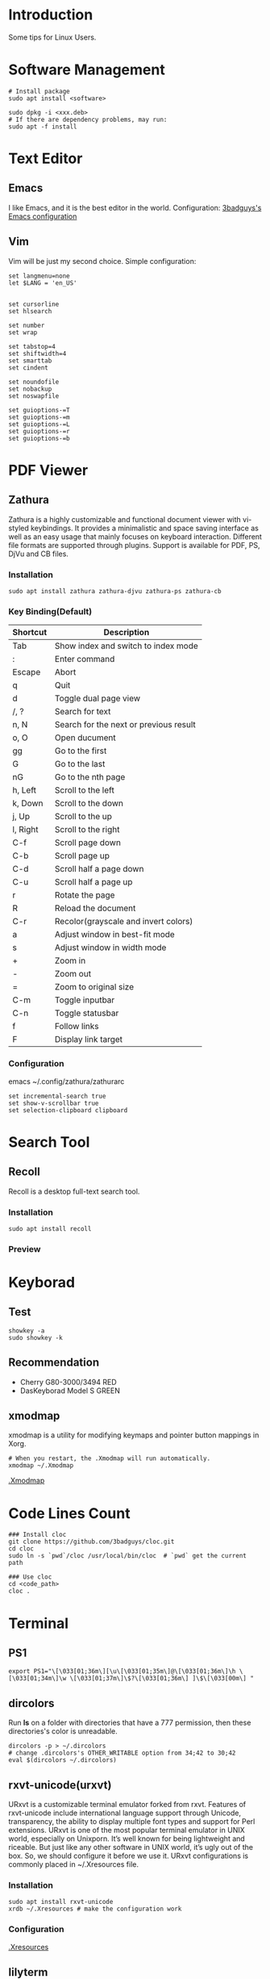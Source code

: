 * Introduction
Some tips for Linux Users.

* Software Management
#+BEGIN_SRC shell
  # Install package
  sudo apt install <software>

  sudo dpkg -i <xxx.deb>
  # If there are dependency problems, may run:
  sudo apt -f install
#+END_SRC

* Text Editor
** Emacs
I like Emacs, and it is the best editor in the world.
Configuration: [[https://github.com/3badguys/.emacs.d][3badguys's Emacs configuration]]

** Vim
Vim will be just my second choice.
Simple configuration:
#+BEGIN_SRC shell
  set langmenu=none
  let $LANG = 'en_US'


  set cursorline
  set hlsearch

  set number
  set wrap

  set tabstop=4
  set shiftwidth=4
  set smarttab
  set cindent

  set noundofile
  set nobackup
  set noswapfile

  set guioptions-=T
  set guioptions-=m
  set guioptions-=L
  set guioptions-=r
  set guioptions-=b
#+END_SRC

* PDF Viewer
** Zathura
Zathura is a highly customizable and functional document viewer with vi-styled keybindings. It provides a minimalistic and space saving interface as well as an easy usage that mainly focuses on keyboard interaction. Different file formats are supported through plugins. Support is available for PDF, PS, DjVu and CB files.

*** Installation
#+BEGIN_SRC shell
sudo apt install zathura zathura-djvu zathura-ps zathura-cb
#+END_SRC

*** Key Binding(Default)
| Shortcut | Description                            |
|----------+----------------------------------------|
| Tab      | Show index and switch to index mode    |
| :        | Enter command                          |
| Escape   | Abort                                  |
| q        | Quit                                   |
| d        | Toggle dual page view                  |
| /, ?     | Search for text                        |
| n, N     | Search for the next or previous result |
| o, O     | Open ducument                          |
| gg       | Go to the first                        |
| G        | Go to the last                         |
| nG       | Go to the nth page                     |
| h, Left  | Scroll to the left                     |
| k, Down  | Scroll to the down                     |
| j, Up    | Scroll to the up                       |
| l, Right | Scroll to the right                    |
| C-f      | Scroll page down                       |
| C-b      | Scroll page up                         |
| C-d      | Scroll half a page down                |
| C-u      | Scroll half a page up                  |
| r        | Rotate the page                        |
| R        | Reload the document                    |
| C-r      | Recolor(grayscale and invert colors)   |
| a        | Adjust window in best-fit mode         |
| s        | Adjust window in width mode            |
| +        | Zoom in                                |
| -        | Zoom out                               |
| =        | Zoom to original size                  |
| C-m      | Toggle inputbar                        |
| C-n      | Toggle statusbar                       |
| f        | Follow links                           |
| F        | Display link target                    |

*** Configuration
emacs ~/.config/zathura/zathurarc
#+BEGIN_SRC shell
set incremental-search true
set show-v-scrollbar true
set selection-clipboard clipboard
#+END_SRC

* Search Tool
** Recoll
Recoll is a desktop full-text search tool.

*** Installation
#+BEGIN_SRC shell
sudo apt install recoll
#+END_SRC

*** Preview
[[./pictures/Recoll.png]]

* Keyborad
** Test
#+BEGIN_SRC shell
  showkey -a
  sudo showkey -k
#+END_SRC

** Recommendation
+ Cherry G80-3000/3494 RED
+ DasKeyborad Model S GREEN

** xmodmap
xmodmap is a utility for modifying keymaps and pointer button mappings in Xorg.
#+BEGIN_SRC shell
  # When you restart, the .Xmodmap will run automatically.
  xmodmap ~/.Xmodmap
#+END_SRC
[[file:dotfiles/.Xmodmap][.Xmodmap]]

* Code Lines Count
#+BEGIN_SRC shell
  ### Install cloc
  git clone https://github.com/3badguys/cloc.git
  cd cloc
  sudo ln -s `pwd`/cloc /usr/local/bin/cloc  # `pwd` get the current path

  ### Use cloc
  cd <code_path>
  cloc .
#+END_SRC

* Terminal
** PS1
#+BEGIN_SRC shell
  export PS1="\[\033[01;36m\][\u\[\033[01;35m\]@\[\033[01;36m\]\h \[\033[01;34m\]\w \[\033[01;37m\]\$?\[\033[01;36m\] ]\$\[\033[00m\] "
#+END_SRC

** dircolors
Run *ls* on a folder with directories that have a 777 permission, then these directories's color is unreadable.

#+BEGIN_SRC shell
  dircolors -p > ~/.dircolors
  # change .dircolors's OTHER_WRITABLE option from 34;42 to 30;42
  eval $(dircolors ~/.dircolors)
#+END_SRC

** rxvt-unicode(urxvt)
URxvt is a customizable terminal emulator forked from rxvt. Features of rxvt-unicode include international language support through Unicode, transparency, the ability to display multiple font types and support for Perl extensions. URxvt is one of the most popular terminal emulator in UNIX world, especially on Unixporn. It’s well known for being lightweight and riceable. But just like any other software in UNIX world, it’s ugly out of the box. So, we should configure it before we use it. URxvt configurations is commonly placed in ~/.Xresources file.

*** Installation
#+BEGIN_SRC shell
  sudo apt install rxvt-unicode
  xrdb ~/.Xresources # make the configuration work
#+END_SRC

*** Configuration
[[file:dotfiles/.Xresources][.Xresources]]

** lilyterm
LilyTerm is a terminal emulator based off of libvte that aims to be fast and lightweight, Licensed under GPLv3.

*** Installation
#+BEGIN_SRC shell
  sudo apt install libvte-dev

  git clone https://github.com/Tetralet/LilyTerm.git
  cd LilyTerm
  ./configure
  make
  sudo make install
#+END_SRC

*** Configuration
[[file:dotfiles/lilyterm/default.conf][default.conf]]

** tmux
tmux is a terminal multiplexer for Unix-like operating systems. It allows multiple terminal sessions to be accessed simultaneously in a single window. It is useful for running more than one command-line program at the same time. It can also be used to detach processes from their controlling terminals, allowing SSH sessions to remain active without being visible.

*** Installation
#+BEGIN_SRC shell
  sudo apt install tmux

  # cygwin copy to system clipborad
  # use tmux-yank plugin
  git clone https://github.com/tmux-plugins/tmux-yank
  # cygutils contain getclip/putclip
  apt-cyg install cygutils-extra
#+END_SRC

*** Configuration
[[file:dotfiles/.tmux.conf][.tmux.conf]]

*** CheatSheet
[[file:material/tmux_cheat_sheet.pdf][tmux_cheat_sheet]]

** mintty
If you use git-bash or cygwin in windows system, you may consider to config your mintty terminal through [[file:dotfiles/.minttyrc][.minttyrc]]:
#+BEGIN_SRC  shell
  #
  # dotfiles/.minttyrc - Configuration file for mintty terminal
  #

  BoldAsFont=no
  Font=Consolas
  FontHeight=11
  Rows=45
  Term=xterm-256color

  ForegroundColour=131,148,150
  BackgroundColour=0,43,54
  CursorColour=220,50,47

  Black=7,54,66
  BoldBlack=0,43,54
  Red=220,50,47
  BoldRed=203,75,22
  Green=133,153,0
  BoldGreen=88,110,117
  Yellow=181,137,0
  BoldYellow=101,123,131
  Blue=38,139,210
  BoldBlue=131,148,150
  Magenta=211,54,130
  BoldMagenta=108,113,196
  Cyan=42,161,152
  BoldCyan=147,161,161
  White=238,232,213
  BoldWhite=253,246,227

  Scrollbar=none

  CursorType=block

#+END_SRC

* Git
** Installation
#+BEGIN_SRC shell
  sudo apt install git
  git --version
#+END_SRC

** Completion
The function of completion just like git bash.
#+BEGIN_SRC shell
  git clone https://github.com/git/git.git
  cp git/contrib/completion/git-completion.bash ~/.git-completion.bash
  # Add the next line to ~/.bashrc
  source ~/.git-completion.bash
#+END_SRC

** Frequently-used command
#+BEGIN_SRC shell
  git clone <repo-url>

  git status
  git log

  git diff
  git diff --stat
  git diff <commit-id> --stat

  git branch
  git branch -a
  git checkout <branch-name>

  git remote -v
  git remote add origin <remote-url>

  # merge upstream to local
  git remote add upstream <upstream-url>
  git fetch upstream
  git merge upstream/master

  # config file is ~/.gitconfig
  git config --list
  git config --global user.name <user-name>
  git config --global user.email <user-email>
  git config --global core.editor emacs
  # avoid to input username and password
  git config --global credential.helper store
  # run git command in eshell, to avoid `WARNING: terminal is not fully functional`
  git config --global core.pager '`test "$TERM" = "dumb" && echo cat || echo less`'

  git reset <commit-id> --hard

  git checkout -b <local-branch> <remote-branch>

  git add .
  git commit -m "commit-massage"
  git push origin <remote-branch>

  git commit --amend
  git push orgin <remote-branch>

  git rebase -i HEAD~2
  git push -f origin <remote-branch>

  git checkout <master_branch>
  git pull
  git checkout <develop_branch>
  git rebase <master_branch>
  git push -f origin <develop_branch>

  # handle conflicts
  # method 1. by cherry-pick
  git checkout <master_branch>
  git branch -D <develop_branch> # record develop_branch's newest commit-id as <new_commit_id>
  git pull
  git checkout -b <develop_branch>
  git cherry-pick <new_commit_id>
  # after handle conflicts, continue to cherry-pick
  git cherry-pick --continue
  git push -f origin <develop_branch>
  # method 2. by rebase
  git checkout <master_branch>
  git pull
  git checkout <develop_branch>
  git rebase <master_branch>
  # after handle confilcts, continue to rebase
  git rebase --continue
  git push -f origin <develop_branch>

  # delete a remote branch
  git push origin --delete <remote-branch>
  # Alternative: push a empty local branch to remote
  git push origin :<remote-branch>

  # save a stash
  git stash
  git stash save "stash_message"
  # list stash
  git stash list
  # show the last stash
  git stash show
  # show the specific stash
  git stash show stash@{index}
  # apply the last stash
  git stash apply
  # apply the specific stash
  git stash apply stash@{index}
  # drop the last stash
  git stash drop
  # drop the special stash
  git stash drop stash@{index}
  # apply the last stash and drop it
  git stash pop
  # apply the specific stash and drop it
  git stash pop stash@{index}
  # clear all stash
  git stash clear
#+END_SRC

** git submodule
Submodules allow you to keep a Git repository as a subdirectory of another Git repository. This lets you clone another repository into your project and keep your commits separate.
#+BEGIN_SRC shell
  # Add a submodule, .gitmodules will be changed
  git submodule add {remote_url} {local_path}

  # After clone a project contain submodules
  git submodule init
  git submodule update
  # Alternative
  git submodule update --init --recursive

  # Delete a submodule
  rm -rf {local_path}
  emacs .gitmodules
  emacs .git/config
  rm -rf .git/modules/{local_path}
#+END_SRC

** tig
Tig is an ncurses-based text-mode interface for git. It functions mainly as a Git repository browser, but can also assist in staging changes for commit at chunk level and act as a pager for output from various Git commands.

#+BEGIN_SRC shell
  sudo apt install tig
  tig  # click 'h'(help) to view the help-message
#+END_SRC

* Shell Command
** date, time and time-zone
#+BEGIN_SRC shell
  date
  date -R

  # Asia -> China -> Beijing Time
  tzselect
  # Add to '.bashrc' or '.profile' in your home directory
  TZ='Asia/Shanghai'; export TZ
  # To make this change permanent
  source ~/.bashrc

  timedatectl status
  timedatectl list-timezones
  timedatectl set-timezone {ZONE e.g. Asia/Shanghai}
#+END_SRC

** sshpass
Noninteractive ssh password provider.

*** Installation
#+BEGIN_SRC shell
  sudo apt install sshpass
#+END_SRC

*** Usage
#+BEGIN_SRC shell
  # Copy remote server's file to local
  sshpass -p {password} scp {remote_user}@{remote_IP}:{remote_FILE} {local_DIR}

  # Copy local file to remote server
  sshpass -p {password} scp {local_FILE} {remote_user}@{remote_IP}:{remote_DIR}

  # Rum command in remote server
  sshpass -p {password} ssh {remote_user}@{remote_IP}
#+END_SRC

** FIGlet
FIGlet is a program for making large letters out of ordinary text.

*** Installation
#+BEGIN_SRC shell
  sudo apt install figlet
#+END_SRC

*** Usage
#+BEGIN_SRC shell
  figlet "FIGlet"
  # Output:
  #  ___ ___ ___ _     _
  # | __|_ _/ __| |___| |_
  # | _| | | (_ | / -_)  _|
  # |_| |___\___|_\___|\__|
#+END_SRC

** ip commands
/ip/ command is somewhat similar to /ifconfig/ command but it's much more powerful with much more functionalities attached to it.

#+BEGIN_SRC shell
  # view network statistics
  ip -s link

  # show information of network interface
  ip addr show {iface_name}
  ip a s {iface_name}

  # enable & disable network interface
  ip link set {iface_name} up
  ip link set {iface_name} down

  # assign IP address to network interface
  ip addr add {ip_addr}/{netmask} dev {iface_name}

  # remove IP address from network interface
  ip addr del {ip_addr}/{netmask_len} dev {iface_name}
  ip addr flush dev {iface_name}

  # check network routing information
  ip route show
  ip route get {ip_addr}

  # view entries in ARP cache
  ip neigh

  # delete ARP entry
  ip neigh del {ip_addr} dev {iface_name}

  # help
  ip help
#+END_SRC

** dd
On Unix-like operating systems, the dd command copies a file, converting the format of the data in the process.
#+BEGIN_SRC shell
  # Example:
  dd bs=4M if=xxx.img of=/dev/sdx status=progress
#+END_SRC

** tree
#+BEGIN_SRC shell
  # show color when using tree command
  alias tree='tree -FC'
#+END_SRC

** proxychains
ProxyChains is a UNIX program, that hooks network-related libc functions in DYNAMICALLY LINKED programs via a preloaded DLL (dlsym(), LD_PRELOAD) and redirects the connections through SOCKS4a/5 or HTTP proxies. It supports TCP only (no UDP/ICMP etc).
#+BEGIN_SRC shell
  git clone https://github.com/rofl0r/proxychains-ng.git
  cd proxychains-ng
  make && sudo make install

  cp src/proxychains.conf /etc/proxychains.conf
  # change config of proxychains.conf, e.g. socks5 127.0.0.1 1080
  sudo emacs /etc/proxychains.conf

  # Usage
  proxychains4 <command, e.g. git clone ???>
#+END_SRC
